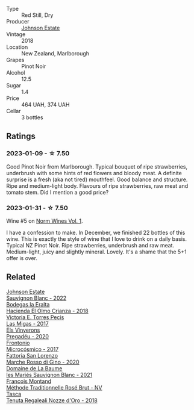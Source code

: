 #+attr_html: :class wine-main-image
[[file:/images/47/a0e9bc-69e9-4149-8f01-a06076e86a31/2023-01-10-07-00-07-C9B2EEC3-F1F1-4C66-A8C0-59B1A91E6D8B-1-102-o@512.webp]]

- Type :: Red Still, Dry
- Producer :: [[barberry:/producers/e91269fa-d425-4efc-b44f-eb09d5dac032][Johnson Estate]]
- Vintage :: 2018
- Location :: New Zealand, Marlborough
- Grapes :: Pinot Noir
- Alcohol :: 12.5
- Sugar :: 1.4
- Price :: 464 UAH, 374 UAH
- Cellar :: 3 bottles

** Ratings

*** 2023-01-09 - ☆ 7.50

Good Pinot Noir from Marlborough. Typical bouquet of ripe strawberries, underbrush with some hints of red flowers and bloody meat. A definite surprise is a fresh (aka not tired) mouthfeel. Good balance and structure. Ripe and medium-light body. Flavours of ripe strawberries, raw meat and tomato stem. Did I mention a good price?

*** 2023-01-31 - ☆ 7.50

Wine #5 on [[barberry:/posts/2023-01-31-norm-wines][Norm Wines Vol. 1]].

I have a confession to make. In December, we finished 22 bottles of this wine. This is exactly the style of wine that I love to drink on a daily basis. Typical NZ Pinot Noir. Ripe strawberries, underbrush and raw meat. Medium-light, juicy and slightly mineral. Lovely. It's a shame that the 5+1 offer is over.

** Related

#+begin_export html
<div class="flex-container">
  <a class="flex-item flex-item-left" href="/wines/1afc0b00-b8ea-46e5-aa30-374aba9e60c8.html">
    <img class="flex-bottle" src="/images/1a/fc0b00-b8ea-46e5-aa30-374aba9e60c8/2023-04-27-09-33-22-1FF181A0-999B-49E8-AB63-7D691A6BC95B-1-105-c@512.webp"></img>
    <section class="h">Johnson Estate</section>
    <section class="h text-bolder">Sauvignon Blanc - 2022</section>
  </a>

  <a class="flex-item flex-item-right" href="/wines/0356114f-4682-4632-ac80-47152890b9c9.html">
    <img class="flex-bottle" src="/images/03/56114f-4682-4632-ac80-47152890b9c9/2022-12-18-14-32-19-IMG-3875@512.webp"></img>
    <section class="h">Bodegas la Eralta</section>
    <section class="h text-bolder">Hacienda El Olmo Crianza - 2018</section>
  </a>

  <a class="flex-item flex-item-left" href="/wines/29553f8f-4097-4388-8f0b-e7719b224831.html">
    <img class="flex-bottle" src="/images/29/553f8f-4097-4388-8f0b-e7719b224831/2022-11-27-10-26-36-IMG-3448@512.webp"></img>
    <section class="h">Victoria E. Torres Pecis</section>
    <section class="h text-bolder">Las Migas - 2017</section>
  </a>

  <a class="flex-item flex-item-right" href="/wines/5eb74aa5-d845-4c05-b8ce-e3a26d02dd60.html">
    <img class="flex-bottle" src="/images/5e/b74aa5-d845-4c05-b8ce-e3a26d02dd60/2023-01-14-11-41-48-IMG-4268@512.webp"></img>
    <section class="h">Els Vinyerons</section>
    <section class="h text-bolder">Pregadéu - 2020</section>
  </a>

  <a class="flex-item flex-item-left" href="/wines/64290061-6185-4c40-bc35-6ace93d2334c.html">
    <img class="flex-bottle" src="/images/64/290061-6185-4c40-bc35-6ace93d2334c/2023-01-27-11-51-27-IMG-4618@512.webp"></img>
    <section class="h">Frontonio</section>
    <section class="h text-bolder">Microcósmico - 2017</section>
  </a>

  <a class="flex-item flex-item-right" href="/wines/74357d28-4b8a-4693-a176-3cf0b8a79a5a.html">
    <img class="flex-bottle" src="/images/74/357d28-4b8a-4693-a176-3cf0b8a79a5a/2022-11-15-17-07-49-IMG-3190@512.webp"></img>
    <section class="h">Fattoria San Lorenzo</section>
    <section class="h text-bolder">Marche Rosso di Gino - 2020</section>
  </a>

  <a class="flex-item flex-item-left" href="/wines/80360436-e4f3-41dd-9d8b-06fd0a82f9fb.html">
    <img class="flex-bottle" src="/images/80/360436-e4f3-41dd-9d8b-06fd0a82f9fb/2023-01-27-11-56-29-IMG-4606@512.webp"></img>
    <section class="h">Domaine de La Baume</section>
    <section class="h text-bolder">les Mariés Sauvignon Blanc - 2021</section>
  </a>

  <a class="flex-item flex-item-right" href="/wines/b397acc1-bce4-44c8-b231-2456a03e4740.html">
    <img class="flex-bottle" src="/images/b3/97acc1-bce4-44c8-b231-2456a03e4740/2022-12-11-10-45-34-IMG-3734@512.webp"></img>
    <section class="h">Francois Montand</section>
    <section class="h text-bolder">Méthode Traditionnelle Rosé Brut - NV</section>
  </a>

  <a class="flex-item flex-item-left" href="/wines/e8f282e6-b655-435b-91e3-1966dbde5b25.html">
    <img class="flex-bottle" src="/images/e8/f282e6-b655-435b-91e3-1966dbde5b25/2023-01-22-10-41-56-42C3835B-64E7-4633-AFFF-E3D2E3219F33-1-105-c@512.webp"></img>
    <section class="h">Tasca</section>
    <section class="h text-bolder">Tenuta Regaleali Nozze d'Oro - 2018</section>
  </a>

</div>
#+end_export
